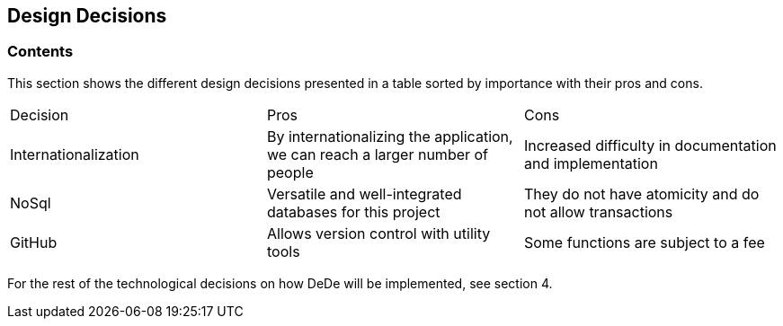 [[section-design-decisions]]
== Design Decisions

=== Contents
This section shows the different design decisions presented in a table sorted by importance with their pros and cons.

|===
|Decision|Pros|Cons
|Internationalization|By internationalizing the application, we can reach a larger number of people|Increased difficulty in documentation and implementation
|NoSql|Versatile and well-integrated databases for this project|They do not have atomicity and do not allow transactions
|GitHub|Allows version control with utility tools|Some functions are subject to a fee
|===

For the rest of the technological decisions on how DeDe will be implemented, see section 4.
